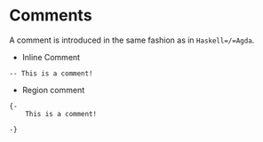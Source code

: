 * Comments

A comment is introduced in the same fashion as in =Haskell=/=Agda=.

- Inline Comment
#+begin_src
-- This is a comment!
#+end_src

- Region comment

#+begin_src
{-
    This is a comment!

-}
#+end_src
